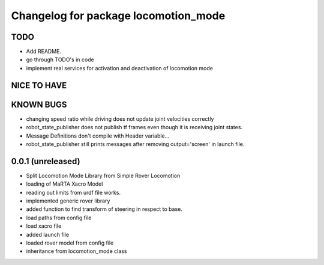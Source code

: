 ^^^^^^^^^^^^^^^^^^^^^^^^^^^^^^^^^^^^^
Changelog for package locomotion_mode
^^^^^^^^^^^^^^^^^^^^^^^^^^^^^^^^^^^^^

TODO
----
* Add README.
* go through TODO's in code
* implement real services for activation and deactivation of locomotion mode

NICE TO HAVE
------------

KNOWN BUGS
----------
* changing speed ratio while driving does not update joint velocities correctly
* robot_state_publisher does not publish tf frames even though it is receiving joint states.
* Message Definitions don't compile with Header variable...
* robot_state_publisher still prints messages after removing output='screen' in launch file.

0.0.1 (unreleased)
------------------
* Split Locomotion Mode Library from Simple Rover Locomotion
* loading of MaRTA Xacro Model
* reading out limits from urdf file works.
* implemented generic rover library
* added function to find transform of steering in respect to base.
* load paths from config file
* load xacro file
* added launch file
* loaded rover model from config file
* inheritance from locomotion_mode class
